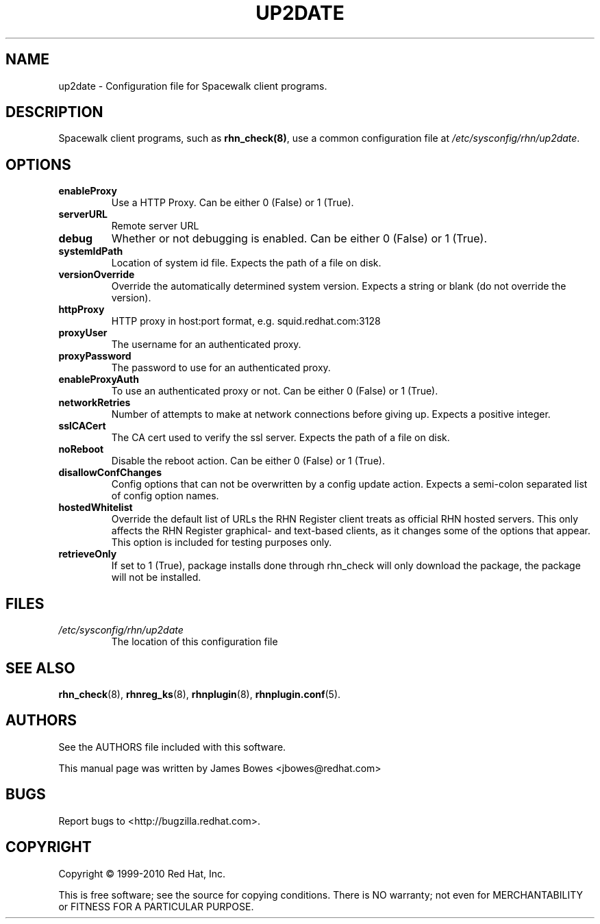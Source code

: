.\" Copyright 1999-2010 Red Hat, Inc.
.\"
.\" This man page is free documentation; you can redistribute it and/or modify
.\" it under the terms of the GNU General Public License as published by
.\" the Free Software Foundation; version 2 of the License.
.\"
.\" This program is distributed in the hope that it will be useful,
.\" but WITHOUT ANY WARRANTY; without even the implied warranty of
.\" MERCHANTABILITY or FITNESS FOR A PARTICULAR PURPOSE.  See the
.\" GNU General Public License for more details.
.\"
.\" You should have received a copy of the GNU General Public License
.\" along with this man page; if not, write to the Free Software
.\" Foundation, Inc., 675 Mass Ave, Cambridge, MA 02139, USA.
.\"
.TH "UP2DATE" "5" "2010 August 30" "Linux" "Red Hat, Inc."
.SH NAME

up2date \- Configuration file for Spacewalk client programs.

.SH DESCRIPTION

.PP
Spacewalk client programs, such as \fBrhn_check(8)\fR, use a common
configuration file at \fI/etc/sysconfig/rhn/up2date\fR.

.SH OPTIONS

.IP \fBenableProxy\fR
Use a HTTP Proxy. Can be either 0 (False) or 1 (True).
.br
.IP \fBserverURL\fR
Remote server URL
.br
.IP \fBdebug\fR
Whether or not debugging is enabled. Can be either 0 (False) or 1 (True).
.br
.IP \fBsystemIdPath\fR
Location of system id file. Expects the path of a file on disk.
.br
.IP \fBversionOverride\fR
Override the automatically determined system version. Expects a string or blank (do not override the version).
.br
.IP \fBhttpProxy\fR
HTTP proxy in host:port format, e.g. squid.redhat.com:3128
.br
.IP \fBproxyUser\fR 
The username for an authenticated proxy.
.br
.IP \fBproxyPassword\fR
The password to use for an authenticated proxy.
.br
.IP \fBenableProxyAuth\fR
To use an authenticated proxy or not. Can be either 0 (False) or 1 (True).
.br
.IP \fBnetworkRetries\fR 
Number of attempts to make at network connections before giving up. Expects a
positive integer.
.br
.IP \fBsslCACert\fR
The CA cert used to verify the ssl server. Expects the path of a file on disk.
.br
.IP \fBnoReboot\fR
Disable the reboot action. Can be either 0 (False) or 1 (True).
.br
.IP \fBdisallowConfChanges\fR
Config options that can not be overwritten by a config update action. Expects a
semi-colon separated list of config option names.
.IP \fBhostedWhitelist\fR
Override the default list of URLs the RHN Register client treats as official RHN hosted servers. This only affects the RHN Register graphical- and text-based clients, as it changes some of the options that appear. This option is included for testing purposes only.
.br
.IP \fBretrieveOnly\fR
If set to 1 (True), package installs done through rhn_check will only download
the package, the package will not be installed.
.br
.SH FILES

.IP \fI/etc/sysconfig/rhn/up2date\fP
The location of this configuration file

.SH "SEE ALSO"

.PP
\fBrhn_check\fP(8), \fBrhnreg_ks\fP(8), \fBrhnplugin\fP(8), \fBrhnplugin.conf\fP(5).

.SH AUTHORS
.PP
See the AUTHORS file included with this software.
.PP
This manual page was written by James Bowes <jbowes@redhat.com>

.SH "BUGS"
.PP
Report bugs to <http://bugzilla.redhat.com>.

.SH COPYRIGHT

.PP
Copyright \(co 1999\-2010 Red Hat, Inc.

.PP
This is free software; see the source for copying conditions.  There is 
NO warranty; not even for MERCHANTABILITY or FITNESS FOR A PARTICULAR PURPOSE.
